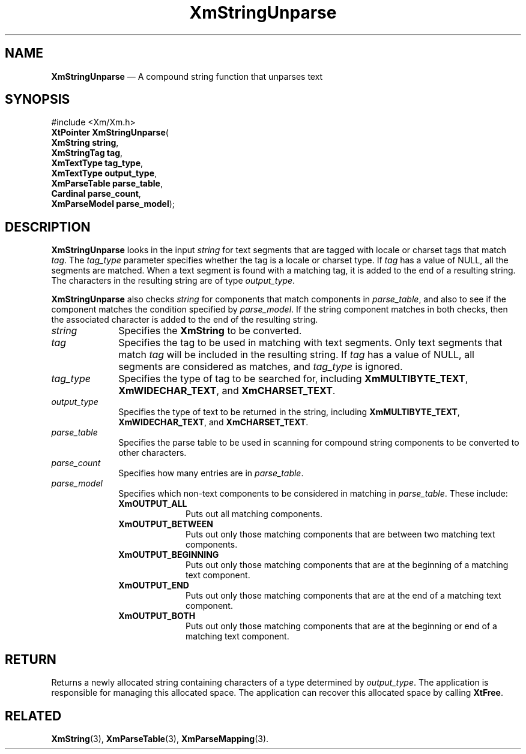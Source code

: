 '\" t
...\" StrUnp.sgm /main/8 1996/09/08 21:07:59 rws $
.de P!
.fl
\!!1 setgray
.fl
\\&.\"
.fl
\!!0 setgray
.fl			\" force out current output buffer
\!!save /psv exch def currentpoint translate 0 0 moveto
\!!/showpage{}def
.fl			\" prolog
.sy sed -e 's/^/!/' \\$1\" bring in postscript file
\!!psv restore
.
.de pF
.ie     \\*(f1 .ds f1 \\n(.f
.el .ie \\*(f2 .ds f2 \\n(.f
.el .ie \\*(f3 .ds f3 \\n(.f
.el .ie \\*(f4 .ds f4 \\n(.f
.el .tm ? font overflow
.ft \\$1
..
.de fP
.ie     !\\*(f4 \{\
.	ft \\*(f4
.	ds f4\"
'	br \}
.el .ie !\\*(f3 \{\
.	ft \\*(f3
.	ds f3\"
'	br \}
.el .ie !\\*(f2 \{\
.	ft \\*(f2
.	ds f2\"
'	br \}
.el .ie !\\*(f1 \{\
.	ft \\*(f1
.	ds f1\"
'	br \}
.el .tm ? font underflow
..
.ds f1\"
.ds f2\"
.ds f3\"
.ds f4\"
.ta 8n 16n 24n 32n 40n 48n 56n 64n 72n 
.TH "XmStringUnparse" "library call"
.SH "NAME"
\fBXmStringUnparse\fP \(em A compound string function that unparses text
.iX "XmStringUnparse"
.SH "SYNOPSIS"
.PP
.nf
#include <Xm/Xm\&.h>
\fBXtPointer \fBXmStringUnparse\fP\fR(
\fBXmString \fBstring\fR\fR,
\fBXmStringTag \fBtag\fR\fR,
\fBXmTextType \fBtag_type\fR\fR,
\fBXmTextType \fBoutput_type\fR\fR,
\fBXmParseTable \fBparse_table\fR\fR,
\fBCardinal \fBparse_count\fR\fR,
\fBXmParseModel \fBparse_model\fR\fR);
.fi
.SH "DESCRIPTION"
.PP
\fBXmStringUnparse\fP looks in the input \fIstring\fP for text
segments that are
tagged with locale or charset tags that match \fItag\fP\&. The
\fItag_type\fP
parameter specifies whether the tag is a locale or charset type\&.
If \fItag\fP has a value of NULL, all the segments are matched\&. When
a text segment is found with a matching tag, it is added to the end of
a resulting string\&. The characters in the
resulting string are of type \fIoutput_type\fP\&.
.PP
\fBXmStringUnparse\fP also checks \fIstring\fP for components that
match components in \fIparse_table\fP, and also to see if the
component matches the condition specified by \fIparse_model\fP\&. If
the string component matches in both checks, then the associated
character is added to the end of the resulting string\&.
.IP "\fIstring\fP" 10
Specifies the \fBXmString\fR to be converted\&.
.IP "\fItag\fP" 10
Specifies the tag to be used in matching with text segments\&. Only text
segments that match \fItag\fP will be included in the resulting
string\&. If \fItag\fP has a value of NULL, all segments are considered
as
matches, and \fItag_type\fP is ignored\&.
.IP "\fItag_type\fP" 10
Specifies the type of tag to be searched for, including
\fBXmMULTIBYTE_TEXT\fP, \fBXmWIDECHAR_TEXT\fP, and
\fBXmCHARSET_TEXT\fP\&.
.IP "\fIoutput_type\fP" 10
Specifies the type of text to be returned in the string, including
\fBXmMULTIBYTE_TEXT\fP, \fBXmWIDECHAR_TEXT\fP, and
\fBXmCHARSET_TEXT\fP\&.
.IP "\fIparse_table\fP" 10
Specifies the parse table to be used in scanning for compound string
components to be
converted to other characters\&.
.IP "\fIparse_count\fP" 10
Specifies how many entries are in \fIparse_table\fP\&.
.IP "\fIparse_model\fP" 10
Specifies which non-text components to be considered in matching in
\fIparse_table\fP\&. These include:
.RS
.IP "\fBXmOUTPUT_ALL\fP" 10
Puts out all matching components\&.
.IP "\fBXmOUTPUT_BETWEEN\fP" 10
Puts out only those matching components that are between two matching
text components\&.
.IP "\fBXmOUTPUT_BEGINNING\fP" 10
Puts out only those matching components that are at the beginning of a
matching text component\&.
.IP "\fBXmOUTPUT_END\fP" 10
Puts out only those matching components that are at the end of a
matching text component\&.
.IP "\fBXmOUTPUT_BOTH\fP" 10
Puts out only those matching components that are at the beginning or end
of a matching text component\&.
.RE
.SH "RETURN"
.PP
Returns a newly allocated string containing characters of a type
determined by \fIoutput_type\fP\&.
The application is responsible for managing this allocated space\&.
The application can recover this allocated space by calling \fBXtFree\fP\&.
.SH "RELATED"
.PP
\fBXmString\fP(3), \fBXmParseTable\fP(3), \fBXmParseMapping\fP(3)\&.
...\" created by instant / docbook-to-man, Sun 22 Dec 1996, 20:32
